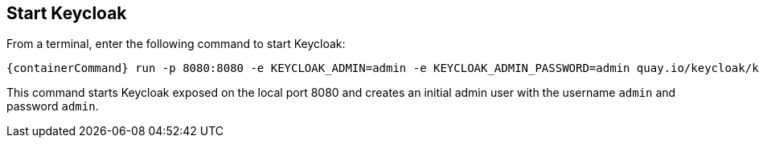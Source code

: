 == Start Keycloak

From a terminal, enter the following command to start Keycloak:

[source,bash,subs="attributes+"]
----
{containerCommand} run -p 8080:8080 -e KEYCLOAK_ADMIN=admin -e KEYCLOAK_ADMIN_PASSWORD=admin quay.io/keycloak/keycloak:{version} start-dev
----

This command starts Keycloak exposed on the local port 8080 and creates an initial admin user with the username `admin`
and password `admin`.
